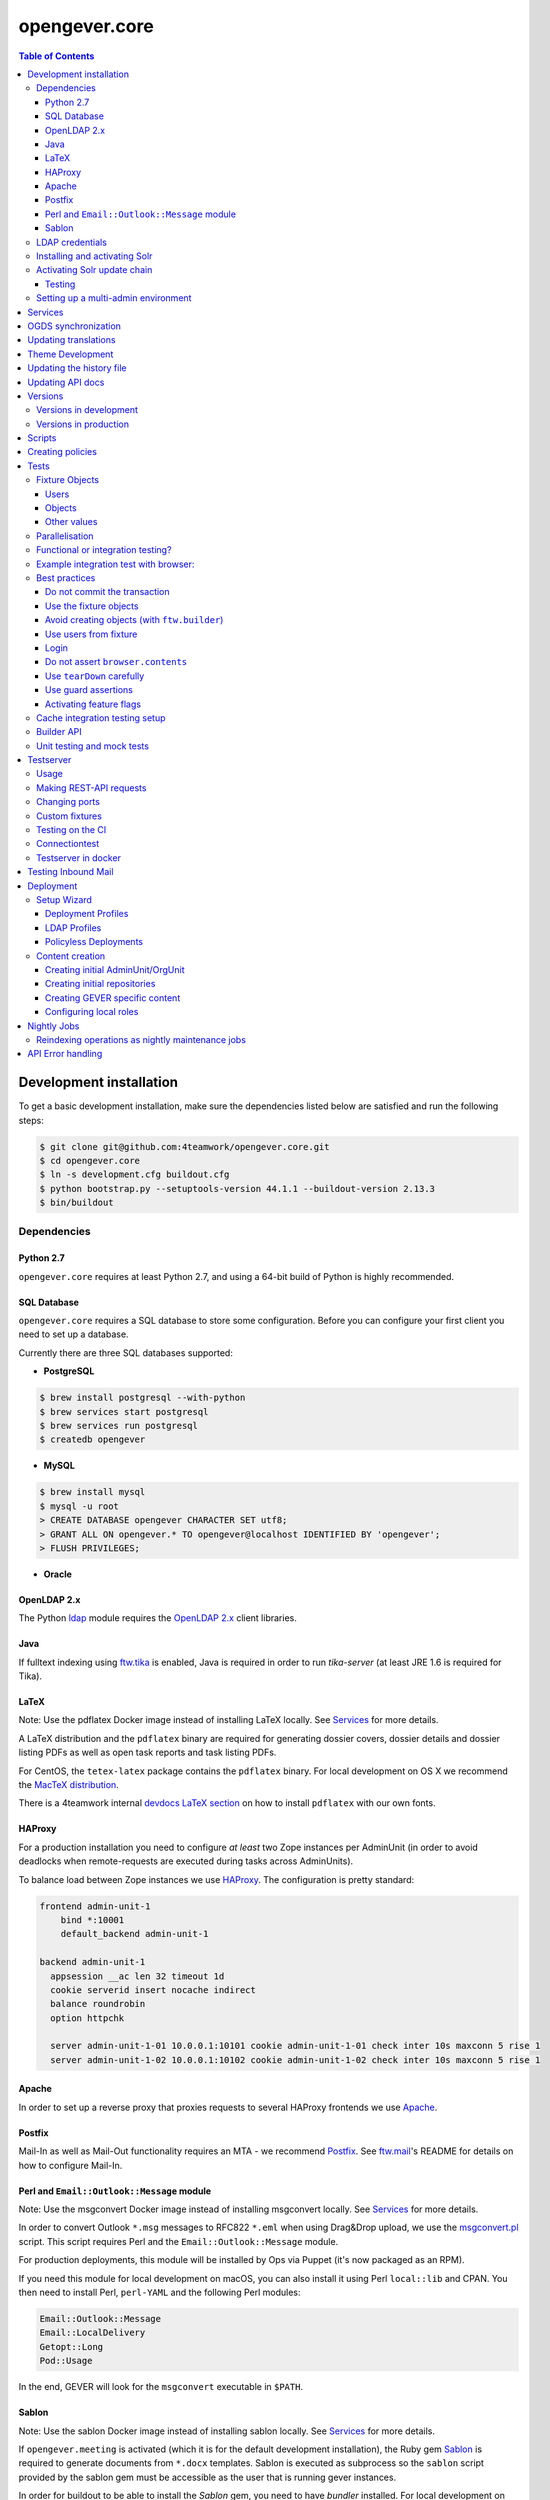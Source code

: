 opengever.core
==============

.. contents:: Table of Contents

Development installation
------------------------

To get a basic development installation, make sure the dependencies listed
below are satisfied and run the following steps:

.. code::

    $ git clone git@github.com:4teamwork/opengever.core.git
    $ cd opengever.core
    $ ln -s development.cfg buildout.cfg
    $ python bootstrap.py --setuptools-version 44.1.1 --buildout-version 2.13.3
    $ bin/buildout

Dependencies
~~~~~~~~~~~~

Python 2.7
^^^^^^^^^^

``opengever.core`` requires at least Python 2.7, and using a 64-bit build of
Python is highly recommended.

SQL Database
^^^^^^^^^^^^

``opengever.core`` requires a SQL database to store some configuration.
Before you can configure your first client you need to set up a database.

Currently there are three SQL databases supported:

- **PostgreSQL**

.. code::

    $ brew install postgresql --with-python
    $ brew services start postgresql
    $ brew services run postgresql
    $ createdb opengever

- **MySQL**

.. code::

    $ brew install mysql
    $ mysql -u root
    > CREATE DATABASE opengever CHARACTER SET utf8;
    > GRANT ALL ON opengever.* TO opengever@localhost IDENTIFIED BY 'opengever';
    > FLUSH PRIVILEGES;

- **Oracle**

OpenLDAP 2.x
^^^^^^^^^^^^

The Python `ldap <http://www.python-ldap.org/>`_ module requires the
`OpenLDAP 2.x <http://www.openldap.org/>`_ client libraries.

Java
^^^^

If fulltext indexing using `ftw.tika <https://github.com/4teamwork/ftw.tika>`_
is enabled, Java is required in order to run `tika-server` (at least JRE 1.6
is required for Tika).

LaTeX
^^^^^

Note: Use the pdflatex Docker image instead of installing LaTeX locally. See
`Services`_ for more details.

A LaTeX distribution and the ``pdflatex`` binary are required for generating
dossier covers, dossier details and dossier listing PDFs as well as open task
reports and task listing PDFs.

For CentOS, the ``tetex-latex`` package contains the ``pdflatex`` binary. For
local development on OS X we recommend the `MacTeX distribution <http://www.tug.org/mactex/>`_.

There is a 4teamwork internal `devdocs LaTeX section <https://devdocs.4teamwork.ch/latex/>`_
on how to install ``pdflatex`` with our own fonts.

HAProxy
^^^^^^^

For a production installation you need to configure *at least* two Zope
instances per AdminUnit (in order to avoid deadlocks when remote-requests are
executed during tasks across AdminUnits).

To balance load between Zope instances we use `HAProxy <http://www.haproxy.org/>`_.
The configuration is pretty standard:

.. code::

    frontend admin-unit-1
        bind *:10001
        default_backend admin-unit-1

    backend admin-unit-1
      appsession __ac len 32 timeout 1d
      cookie serverid insert nocache indirect
      balance roundrobin
      option httpchk

      server admin-unit-1-01 10.0.0.1:10101 cookie admin-unit-1-01 check inter 10s maxconn 5 rise 1
      server admin-unit-1-02 10.0.0.1:10102 cookie admin-unit-1-02 check inter 10s maxconn 5 rise 1

Apache
^^^^^^

In order to set up a reverse proxy that proxies requests to several HAProxy
frontends we use `Apache <http://httpd.apache.org/>`_.

Postfix
^^^^^^^

Mail-In as well as Mail-Out functionality requires an MTA - we recommend
`Postfix <http://www.postfix.org/>`_. See `ftw.mail <https://github.com/4teamwork/ftw.mail/>`_'s
README for details on how to configure Mail-In.

Perl and ``Email::Outlook::Message`` module
^^^^^^^^^^^^^^^^^^^^^^^^^^^^^^^^^^^^^^^^^^^

Note: Use the msgconvert Docker image instead of installing msgconvert locally.
See `Services`_ for more details.

In order to convert Outlook ``*.msg`` messages to RFC822 ``*.eml`` when using
Drag&Drop upload, we use the `msgconvert.pl <http://www.matijs.net/software/msgconv/>`_
script. This script requires Perl and the ``Email::Outlook::Message`` module.

For production deployments, this module will be installed by Ops via Puppet
(it's now packaged as an RPM).

If you need this module for local development on macOS, you can also install
it using Perl ``local::lib`` and CPAN. You then need to install Perl,
``perl-YAML`` and the following Perl modules:

.. code::

    Email::Outlook::Message
    Email::LocalDelivery
    Getopt::Long
    Pod::Usage

In the end, GEVER will look for the ``msgconvert`` executable in ``$PATH``.


Sablon
^^^^^^

Note: Use the sablon Docker image instead of installing sablon locally. See
`Services`_ for more details.

If ``opengever.meeting`` is activated (which it is for the default development
installation), the Ruby gem Sablon_ is
required to generate documents from ``*.docx`` templates. Sablon is executed
as subprocess so the ``sablon`` script provided by the sablon gem must be
accessible as the user that is running gever instances.

In order for buildout to be able to install the `Sablon` gem, you need to
have `bundler` installed. For local development on Mac OS X it is recommended
to set up your Ruby using `rbenv <https://github.com/sstephenson/rbenv>`_
and the `ruby-build <https://github.com/sstephenson/ruby-build>`_ plugin:

.. code::

    git clone https://github.com/sstephenson/rbenv.git ~/.rbenv
    git clone https://github.com/sstephenson/ruby-build.git ~/.rbenv/plugins/ruby-build
    echo 'export PATH="$HOME/.rbenv/bin:$PATH"' >> ~/.bash_profile
    echo 'eval "$(rbenv init -)"' >> ~/.bash_profile
    source ~/.bash_profile
    rbenv install 2.4.5
    gem install bundler

The installation of the ``Sablon`` gem can then be performed by buildout (by
extending from `ruby-gems.cfg <https://raw.githubusercontent.com/4teamwork/gever-buildouts/master/ruby-gems.cfg>`_).


LDAP credentials
~~~~~~~~~~~~~~~~

LDAP and AD plugins get configured as usual, using an ``ldap_plugin.xml`` file
in the profile of the respective policy package - with one exception:

Credentials for the LDAP service (bind DN and bind password) will **NEVER** be
checked in in the ``ldap_plugin.xml``, but instead will be stored machine-wide
in a file ``~/.opengever/ldap/{hostname}.json`` where ``{hostname}`` refers to
the hostname of the LDAP server.

When an OpenGever client then is created using ``opengever.setup``, the
credentials are read from that file and configured for the LDAPUserFolder as
well as the active LDAP connection.

So, for a local development installation, create the following file:

.. code::

    ~/.opengever/ldap/ldap.4teamwork.ch.json

with these contents:

.. code::

    {
      "ldap":{
        "user":"<bind_dn>",
        "password":"<bind_pw>"
      }
    }


``<bind_dn>`` and ``<bind_pw>`` refer to the username and password for the
respective user in our development LDAP tree.


Installing and activating Solr
~~~~~~~~~~~~~~~~~~~~~~~~~~~~~~

Solr is installed automatically during Buildout but needs to be activated in GEVER.

Just start Solr:

.. code::

    $ bin/solr start

Then run the `activate_solr` maintenance script:

.. code::

    $ bin/instance run src/opengever.maintenance/opengever/maintenance/scripts/activate_solr.py


Activating Solr update chain
~~~~~~~~~~~~~~~~~~~~~~~~~~~~

The custom Solr update chain allows to propagate document updates to another Solr. This can be enabled for specific portal types.
A StatelessScriptUpdateProcessor with the name ``sync.chain`` provides a script that is using a JavaScript Script to sync the documents.

To activate the ``sync.chain``, provide an overlayconfig using the ``overlayconfig`` option in the ``ftw.recipe.solr``.
See https://github.com/4teamwork/ftw.recipe.solr#supported-options for more information.

In order for the StatelessScriptUpdateProcessor to work, add the following overlayconfig under the solr section in the buildout.cfg.

.. code::

    configoverlay =
        {
            "initParams": {
                "/update/**,/query,/select,/spell": {
                    "name":"/update/**,/query,/select,/spell",
                    "path":"/update/**,/query,/select,/spell",
                    "defaults": {
                        "update.chain":"sync.chain",
                        "df":"SearchableText"
                    }
                }
            }
        }

When the ``sync.chain`` UpdateRequestProcessorChain is activated, the ``remoteCoreURL`` and ``portalTypes`` option has to be set in the ``buildout.cfg``. The ``portalTypes`` options is a comma separated list of portal_types to sync.
This is done by using the ``jvm-opts`` option:

.. code::

    [solr]
        jvm-opts = -Xms512m -Xmx512m -Xss256k -DremoteCoreURL=http://localhost:8984/solr/ris -DportalTypes=opengever.document.document,opengever.dossier.businesscasedossier

Note the other options next to ``-DremoteCoreURL``. These are options from https://github.com/4teamwork/ftw.recipe.solr#supported-options.
All the defaults from the ``jvm-opts`` section have to be set here again to not override the defaults.

Testing
^^^^^^^

Because automated testing is hard, the tests have to be done manually. This section documents the steps required to do the test setup involving two Solr instances. The manual test will determine whether the relevant documents are propagated to a remote Solr.

1. Install the RIS Solr from https://github.com/4teamwork/ris-solr#lokale-entwicklung
2. Change the RIS Solr port to ``8984`` in the buildout.cfg:

.. code::

    [solr]
    port = 8984


3. Configure the GEVER Solr as documented under `Activating Solr update chain`_
4. Start GEVER, GEVER Solr and RIS Solr
5. Go to http://localhost:8984/ and select the ``ris`` Solr core
6. Make a query with ``q=*:*`` and no active filters
7. As a result there should be no search results
8. Go to http://localhost:8080/fd/ordnungssystem/fuehrung/kommunikation/allgemeines/dossier-1 and change the dossiertitle from ``Jahresdossier 2015`` to ``Jahresdossier 2017``
9. Go back to the RIS Solr and make a query with ``q=Title:Jahresdossier 2017`` and no active filters
10. As a result the dossier with the title ``Jahresdossier 2017`` should appear
11. Go to http://localhost:8080/fd/ordnungssystem/fuehrung/kommunikation/allgemeines/dossier-1/document-1 and change the documenttitle from ``Jahresdokument`` to ``Jahresdokument RIS``
12. Go back to the RIS Solr and make a query with ``q=Title:Jahresdokument RIS`` and no active filters
13. As a result the document with the title ``Jahresdokument RIS`` should appear
14. Go to http://localhost:8080/fd/ordnungssystem/fuehrung/gemeinderecht/dossier-16/task-1 and change the tasktitle from ``Testaufgabe`` to ``Testaufgabe RIS``
15. Go back to the RIS Solr and make a query with ``q=Title:Testaufgabe RIS`` and no active filters
16. As a result there should be no search results
17. Go to http://localhost:8080/fd/ordnungssystem/fuehrung/kommunikation/allgemeines and create a new dossier with the title ``Testdossier RIS`` and select ``david.erni`` as responsible
18. Go back to the RIS Solr and make a query with ``q=Title:Testdossier RIS`` and no active filters
19. As a result the dossier with the title ``Testdossier RIS`` should appear

Setting up a multi-admin environment
~~~~~~~~~~~~~~~~~~~~~~~~~~~~~~~~~~~~

If you need a multi-admin environment, make sure the basic development dependencies above are satisfied and run the following steps:

Pleace note that the default database-name for multi-admin environment is ``opengever-multi-admin``

.. code::

    $ git clone git@github.com:4teamwork/opengever.core.git
    $ cd opengever.core
    $ ln -s development-multi-admin.cfg buildout.cfg
    $ python bootstrap.py
    $ bin/buildout
    $ bin/start_all

Go to ``http://localhost:8080/manage_main`` and click on ``Install OneGov GEVER``,

For the first admin-unit choose the following settings:

+----------------------------------+------------------------------------------+
| Property                         | Value                                    |
+==================================+==========================================+
| Deployment profile               | Choose the **Finanzdirektion (FD) (DEV)**|
+----------------------------------+------------------------------------------+
| LDAP configuration profile       | OneGovGEVER-Demo LDAP                    |
+----------------------------------+------------------------------------------+
| Import users from LDAP into OGDS | **True**                                 |
+----------------------------------+------------------------------------------+
| Development mode                 | False                                    |
+----------------------------------+------------------------------------------+
| Purge SQL                        | **True**                                 |
+----------------------------------+------------------------------------------+

For the second admin-unit choose the following settings:

+----------------------------------+--------------------------------------+
| Property                         | Value                                |
+==================================+======================================+
| Deployment profile               | Choose the **Ratskanzlei (RK) (DEV)**|
+----------------------------------+--------------------------------------+
| LDAP configuration profile       | OneGovGEVER-Demo LDAP                |
+----------------------------------+--------------------------------------+
| Import users from LDAP into OGDS | **False**                            |
+----------------------------------+--------------------------------------+
| Development mode                 | False                                |
+----------------------------------+--------------------------------------+
| Purge SQL                        | **False**                            |
+----------------------------------+--------------------------------------+

After installing both admin-units, you have to set a shared session-secret to share login-sessions between admin-units. To do this, do the following steps for both admin-units:

- Goto: ``{admin-unit}/acl_users/session/manage_secret``
- Set a ``Shared secret``

Then make sure you can login without cas re-enabling ldap as authentication plugin:

- Go to ``{admin-unit}/acl_users/ldap/manage_activateInterfacesForm``
- Make sure ``Authentication`` is enabled

It is also wise to change the CAS server URL. If you want to be able to use the gever-ui, you should set it to empty string, otherwise the frontend will try to login with CAS:

- Go to ``{admin-unit}/acl_users/cas_auth/manage_config``
- Set ``CAS Server URL`` to empty string

Lastly you have to change the admin-unit urls in the database to localhost.

- Table: ``admin_units``
- Properties: ``site_url`` and ``public_url``

PostgreSQL-Example:

.. code:: postgresql

    UPDATE admin_units SET site_url = replace("site_url", 'https://dev.onegovgever.ch', 'http://localhost:8080'), public_url = replace("public_url", 'https://dev.onegovgever.ch', 'http://localhost:8080');


Services
--------

In preparation for dockerizing ``opengever.core``, parts of the application are
extracted into dockerized services.

Currently the following services are available as Docker images and are used
for local development by default:

- `msgconvert <https://github.com/4teamwork/msgconvert>`_
- `pdflatex <https://github.com/4teamwork/pdflatex>`_
- Sablon_

To run these services, Docker is required.
See `Get Docker <https://docs.docker.com/get-docker/>`_ for how to install
Docker on your local machine.

A `Docker Compose <https://docs.docker.com/compose/>`_ file is provided in this
repo to easily run the services.

To start the services simply run:

.. code::

  docker-compose up


``opengever.core`` will use the services if the service URL is configured
through environment variables. The ``development.cfg`` buildout configuration
defines these variables by default:

.. code::

  MSGCONVERT_URL=http://localhost:8090/
  SABLON_URL=http://localhost:8091/
  PDFLATEX_URL=http://localhost:8092/

To disable the use of a service, simply remove the according environment
variable or set it to an empty value.


OGDS synchronization
--------------------

For quick lookups for user information and metadata (that isn't relevant for
security), we keep a mirrored list of users, groups, and group memberships in
SQL tables in the OGDS.

Among other things, this list of users is used to determine what users are
valid assignees for various objects: If a user was removed from the LDAP, he
is still supposed to be a valid assignee for existing objects, but should not
be suggested for selection for newly created objects.

Therefore users that are already contained in the SQL tables but have
disappeared from LDAP are not removed from SQL, but instead flagged as
``inactive`` upon synchroniszation.

There's several different ways to perform the OGDS synchronization:

- It can be triggered manually from the ``@@ogds-controlpanel`` (or by directly
  visiting the ``@@sync_users`` or ``@@sync_groups`` views)
- It will automatically be done when setting up a new AdminUnit
- It can be done from the shell by running the ``bin/instance sync_ogds``
  zopectl command (the respective instance must not be running)
- For deployments, a cron job that calls ``bin/instance0 sync_ogds`` should be
  created that syncs OGDS as needed

Since the OGDS is shared between AdminUnits in the same cluster, the
synchronization will only have to be performed on one Zope instance per
cluster.


Updating translations
---------------------

Updating translations can be done with the ``bin/i18n-build`` script.
It will scan the entire ``opengever.core`` package for translation files that
need updating, rebuild the respective ``.pot`` files and sync the ``.po`` files.

Usually you work on a specific package and you want to only rebuild this package:

.. code::

    bin/i18n-build opengever.dossier

For building all packages, use the ``--all`` option:

.. code::

    bin/i18n-build --all


Theme Development
-----------------

You will need the ``sass`` command for compiling ``SCSS`` to ``CSS``. Start the
``bin/sass-watcher`` script and it will pick up changes base on filesystem
events and compile the style files automatically for you.

There is a ``Gemfile`` to help make ``SASS`` versions consistent across
development environments. Please refer to http://bundler.io/ for more details.


Updating the history file
-------------------------

The history file is generated automatically from files in the ``changes``
directory using towncrier when making a release with ``zest.releaser``.
For this you must have installed the ``zestreleaser.towncrier`` plugin.

To preview the generated history file you can run:

.. code::

    towncrier build --draft --version <version-number>

To add a changelog entry, create a file in the ``changes`` directory using the
issue/ticket number as filename and add one of ``.feature``, ``.bugfix``,
``.other`` as extension to signify the change type (e.g. 6968.feature).

The file should just contain the text describing your change followed by your
Github username in brackets. Example:

.. code::

    Fix critical bug. [Susanne]


Updating API docs
-----------------

In order to build the Sphinx API docs locally, use the provided
``bin/docs-build-public`` script:

.. code::

    bin/api-docs-build

This will build the docs (using the ``html`` target by default). If you'd like
to build a different output format, supply it as the fist argument to the
script (e.g. ``bin/docs-build-public latexpdf``).

If you made changes to any schema interfaces that need to make their way into
the docs, you need to run the ``bin/instance dump_schemas`` script before
running the ``docs-build-public`` script:

.. code::

    bin/instance dump_schemas

This will update the respective schema dumps in ``docs/schema-dumps/`` that
are then used by the ``docs-build-public`` script to render restructured text
schema docs.


Versions
--------

Versions are pinned in the file ``versions.cfg`` in the ``opengever.core``
package.

Versions in development
~~~~~~~~~~~~~~~~~~~~~~~

In order to add a new dependency or to update one or many dependencies,
follow these steps:

1. Append new and changed version pinnings at the end of the ``[versions]``
   section in the ``versions.cfg`` in your local ``opengever.core`` checkout.
2. Run ``bin/cleanup-versions-cfg``, review and confirm the changes.
   This script removes duplicates and sorts the dependencies.
3. Commit the changes to your branch and submit it along with other changes as
   pull request.


Versions in production
~~~~~~~~~~~~~~~~~~~~~~

For production deployments, the ``versions.cfg`` of a tag can be included
with a raw github url in buildout like this:

.. code:: ini

    [buildout]
    extends =
        https://raw.githubusercontent.com/4teamwork/opengever.core/2017.4.0/versions.cfg



Scripts
-------
Scripts are located in ``/scripts``.


**Repository configuration:**

`convert_csv_repository_to_xlsx.py <https://github.com/4teamwork/opengever.core/blob/master/scripts/convert_csv_repository_to_xlsx.py>`:
Converts repository configuration from old format (repository.csv) to new format (xlsx).


*You have to install openpyxl to run this script!*

.. code::

    bin/zopepy scripts/convert_csv_repository_to_xlsx.py <path to repository csv file> <path for new xlsx file>


Creating policies
-----------------
A script to semi-automatically create policies is provided as ``bin/create-policy``. The script runs in interactive mode and generates policies based on the questions asked. Policies are stored in the source directory ``src``.

Policy templates are available from the ``opengever.policytemplates`` package. At the time of writing there is only one policy template for simple SaaS policies.

Once a new policy has been generated the following things need to be added manually:

- an initial repository (as excel file)
- initial template files, if required
- initial sablon templates, if required
- Some more complex confiuration options like retention periods and multiple inboxes/template folders


Tests
-----

Fixture Objects
~~~~~~~~~~~~~~~

The fixture objects can be accessed on test-classes subclassing
``IntegrationTestCase`` with attribute access (``self.dossier``).

Users
^^^^^

.. <fixture:users>

- ``self.administrator``: ``nicole.kohler``
- ``self.archivist``: ``jurgen.fischer``
- ``self.committee_responsible``: ``franzi.muller``
- ``self.dossier_manager``: ``faivel.fruhling``
- ``self.dossier_responsible``: ``robert.ziegler``
- ``self.foreign_contributor``: ``james.bond``
- ``self.limited_admin``: ``maja.harzig``
- ``self.manager``: ``admin``
- ``self.meeting_user``: ``herbert.jager``
- ``self.member_admin``: ``david.meier``
- ``self.propertysheets_manager``: ``propertysheets.manager``
- ``self.reader_user``: ``lucklicher.laser``
- ``self.records_manager``: ``ramon.flucht``
- ``self.regular_user``: ``kathi.barfuss``
- ``self.secretariat_user``: ``jurgen.konig``
- ``self.service_user``: ``service.user``
- ``self.webaction_manager``: ``webaction.manager``
- ``self.workspace_admin``: ``fridolin.hugentobler``
- ``self.workspace_guest``: ``hans.peter``
- ``self.workspace_member``: ``beatrice.schrodinger``
- ``self.workspace_owner``: ``gunther.frohlich``

.. </fixture:users>

Objects
^^^^^^^

.. <fixture:objects>

.. code::

  - self.committee_container
    - self.committee
      - self.cancelled_meeting
      - self.decided_meeting
      - self.decided_proposal
      - self.meeting
      - self.period
      - self.submitted_proposal
    - self.committee_participant_1
    - self.committee_participant_2
    - self.committee_president
    - self.empty_committee
    - self.inactive_committee_participant
  - self.contactfolder
    - self.franz_meier
    - self.hanspeter_duerr
  - self.inbox_container
    - self.inbox
      - self.inbox_document
      - self.inbox_forwarding
        - self.inbox_forwarding_document
    - self.inbox_rk
  - self.private_root
    - self.private_folder
      - self.private_dossier
        - self.private_document
        - self.private_mail
  - self.repository_root
    - self.branch_repofolder
      - self.leaf_repofolder
        - self.cancelled_meeting_dossier
        - self.closed_meeting_dossier
        - self.decided_meeting_dossier
        - self.disposition
        - self.disposition_with_sip
        - self.dossier
          - self.document
          - self.draft_proposal
          - self.inbox_task
          - self.info_task
          - self.mail_eml
          - self.mail_msg
          - self.private_task
          - self.proposal
            - self.proposaldocument
          - self.removed_document
          - self.sequential_task
            - self.seq_subtask_1
            - self.seq_subtask_2
            - self.seq_subtask_3
          - self.shadow_document
          - self.subdossier
            - self.empty_document
            - self.subdocument
            - self.subsubdossier
              - self.subsubdocument
          - self.subdossier2
          - self.task
            - self.subtask
            - self.taskdocument
        - self.empty_dossier
        - self.expired_dossier
          - self.expired_document
          - self.expired_task
        - self.inactive_dossier
          - self.inactive_document
          - self.inactive_task
        - self.meeting_dossier
          - self.meeting_document
          - self.meeting_task
            - self.meeting_subtask
        - self.offered_dossier_for_sip
        - self.offered_dossier_to_archive
        - self.offered_dossier_to_destroy
        - self.protected_dossier
          - self.protected_document
        - self.protected_dossier_with_task
          - self.protected_document_with_task
          - self.task_in_protected_dossier
        - self.resolvable_dossier
          - self.resolvable_subdossier
            - self.resolvable_document
    - self.empty_repofolder
    - self.inactive_repofolder
  - self.templates
    - self.ad_hoc_agenda_item_template
    - self.asset_template
    - self.docprops_template
    - self.dossiertemplate
      - self.dossiertemplatedocument
      - self.subdossiertemplate
        - self.subdossiertemplatedocument
    - self.empty_template
    - self.meeting_template
      - self.paragraph_template
    - self.normal_template
    - self.proposal_template
    - self.recurring_agenda_item_template
    - self.sablon_template
    - self.subtemplates
      - self.subtemplate
    - self.tasktemplatefolder
      - self.tasktemplate
  - self.workspace_root
    - self.workspace
      - self.todo
      - self.todolist_general
      - self.todolist_introduction
        - self.assigned_todo
        - self.completed_todo
      - self.workspace_document
      - self.workspace_folder
        - self.workspace_folder_document
      - self.workspace_mail
      - self.workspace_meeting
        - self.workspace_meeting_agenda_item

.. </fixture:objects>

Other values
^^^^^^^^^^^^

.. <fixture:raw>

- ``self.committee_id``: ``1``
- ``self.empty_committee_id``: ``2``

.. </fixture:raw>



Parallelisation
~~~~~~~~~~~~~~~

Use ``bin/mtest`` for running all test in multiple processes. Alternatively ``bin/test`` runs the tests in sequence.
The multi process script distributes the packages (e.g. ``opengever.task``, ``opengever.base``, etc) into multiple processes,
trying to balance the amount of test suites, so that it speeds up the test run.

The ``bin/mtest`` script can be configured with environment variables:

- ``MTEST_PROCESSORS`` - The amount of processors used in parallel. It should be no greater than the amount
  of available CPU cores. Defaults to ``4``.

Functional or integration testing?
~~~~~~~~~~~~~~~~~~~~~~~~~~~~~~~~~~

We are shifting the tests from the older functional testing layer to the newer
integration testing layer.

**Integration testing:**

- Should be used for new tests!
- Comes with a preinstalled `testing fixtures`_.
- Transactions are disabled for isolation purposes: `transaction.commit` is not allowed in tests.
- Uses ``ftw.testbrowser``'s ``TraversalDriver``.

**Functional testing:**

- Should *not be used* for new tests, when possible.
- Is factory-based, using ``ftw.builder``.
- Uses transactions.
- Limited / slow database isolation: a fresh setup is necessary for each test.


Example integration test with browser:
~~~~~~~~~~~~~~~~~~~~~~~~~~~~~~~~~~~~~~

.. code:: python

   from ftw.testbrowser import browsing
   from ftw.testbrowser.pages import statusmessages
   from opengever.testing import IntegrationTestCase

   class TestExampleView(IntegrationTestCase):

       @browsing
       def test_example_view(self, browser):
           self.login(self.dossier_responsible, browser)
           browser.open(self.dossier, view='example_view')
           statusmessages.assert_no_error_messages()


Best practices
~~~~~~~~~~~~~~

These best practices apply to the new **integration testing** layer.

Do not commit the transaction
^^^^^^^^^^^^^^^^^^^^^^^^^^^^^

Committing the transaction will break isolation.
The testing layer will prevent you from interacting with the transaction.

Use the fixture objects
^^^^^^^^^^^^^^^^^^^^^^^

The `testing fixtures`_ create content objects, users, groups and client
configurations (admin units, org units) which are available for all tests.
They can and should be modified to the needs of the test.

Avoid creating objects (with ``ftw.builder``)
^^^^^^^^^^^^^^^^^^^^^^^^^^^^^^^^^^^^^^^^^^^^^

Creating objects with ``ftw.builder`` or with ``ftw.testbrowser`` is expensive
because it takes a moment to index the object.
Therefore we want to avoid creating unnecessary objects within the tests
so that the tests are faster overall.

Tests which have the job to test object creation (e.g. through the browser)
obviously need to actually create an object, all other tests should try to
reuse objects from the fixture and modify them as needed.

Use users from fixture
^^^^^^^^^^^^^^^^^^^^^^

The fixture provides a set of standard users which should be used in tests.
Do not use ``plone.app.testing``'s test user with global roles as it does
not reflect properly how the security model of GEVER works.
In order to test features which can only be executed by the system or by a
``Manager``-user, the ``plone.app.testing``'s site owner may be used.

Login
^^^^^

Integration tests start with *no user logged in*.
The first thing each test should do, is to log in the user with the fewest
privileges required for doing the task under test.

The login command should *not* be moved to the ``setUp`` method; it should be
clearly visible at the beginning of each test, so that a reader has the necessary
context without scrolling to the top of the file.

When authenticated preparations are required in the ``setUp`` method, use
``self.login`` as a context manager in order to cleanup the authentication
on exit, so that the tests still start anonymously.

.. code:: python

   from opengever.testing import IntegrationTestCase
   from ftw.testbrowser import browsing

   class TestExampleView(IntegrationTestCase):

       def setUp(self):
           super(TestExampleView, self).setUp()
           with self.login(self.administrator):
               self.dossier.prepare_for_test()

       def test_server_side(self):
           self.login(self.dossier_responsible)
           self.assertTrue(self.dossier.can_do_important_things())

       @browsing
       def test_client_side_with_browser(self, browser):
           self.login(self.regular_user, browser)
           browser.open(self.dossier)
           browser.click_on('Do important things')



Do not assert ``browser.contents``
^^^^^^^^^^^^^^^^^^^^^^^^^^^^^^^^^^

The statement `self.assertIn('The label', browser.contents)` will print the
complete HTML document as failure message.
This is distracting and not useful at all.

Instead you should select specific nodes and do assertions on those nodes, e.g.

.. code:: python

   from opengever.testing import IntegrationTestCase
   from ftw.testbrowser import browsing

   class TestExampleView(IntegrationTestCase):

       @browsing
       def test_label(self, browser):
           self.assertEquals('The label',
                             browser.css('label.foo').first.text)

This allows the browser to help when print a nice error message when the node
was not found:
``NoElementFound: Empty result set: browser.css("label.foo") did not match any nodes.``

When the view does not return a complete HTML document but, for example, a status
only (``OK``), or it is some kind of API endpoint, ``browser.contents`` may be
asserted.


Use ``tearDown`` carefully
^^^^^^^^^^^^^^^^^^^^^^^^^^

Do not tear down changes which are taken care of by some kind of isolation:

- Do *not* tear down ZODB changes: the ZODB is isolated by ``plone.app.testing``.
- Do *not* tear down SQL changes: we take care of that in the SQL testing layer
  with savepoints / rollbacks.
- Do *not* tear down component registry changes (e.g. new adapters, utilities,
  event handlers) as this is taken care of by the
  `COMPONENT_REGISTRY_ISOLATION`_ layer.
- *Do* tear down modifications in environment variables (``os.environ``).
- *Do* tear down modifications stored in module globals (e.g.
  transmogrifier sections).

Use guard assertions
^^^^^^^^^^^^^^^^^^^^

When your test expects a specific state in order to work properly, this state
should be ensured by using guard assertions.

.. code:: python

    def test_closing_dossier(self):
        self.assertTrue(self.dossier.is_open(),
                        'Precondition: assumed dossier to be open')
        self.dossier.close()
        self.assertFalse(self.dossier.is_open())

If the ``self.dossier`` is changed to be not open by default anymore, the failure
should tell us that a precondition was no longer met rather than implying that
the ``close()`` method is broken.
The statement also acts as "given"-statement and a reader can easily figure out
what the precondition is, because it is visually separated.

Alternatively a precondition can be ensured by setting the state of the object:

.. code:: python

    def test_title_is_journalized_on_action(self):
        self.dossier.title = u'The dossier'
        action(self.dossier)
        self.assertEquals(u'The dossier',
                          last_journal_entry(self.dossier).title)

Activating feature flags
^^^^^^^^^^^^^^^^^^^^^^^^

Feature flags can by activated test-case-wide by setting a tuple of all
required flags:

.. code:: python

    class TestDossierTemplate(IntegrationTestCase):
        features = ('dossiertemplate',)

When a feature should not be activated test-case-wide it can be activated
within a single test:

.. code:: python

    class TestTemplates(IntegrationTestCase):

        def test_adding_dossier_template(self):
            self.activate_feature('meeting')


See the `list of feature flags <https://github.com/4teamwork/opengever.core/blob/master/opengever/testing/integration_test_case.py>`_.


Cache integration testing setup
~~~~~~~~~~~~~~~~~~~~~~~~~~~~~~~

When developing ``opengever.core``, a developer often runs a single test module,
with ``bin/test -m opengever.dossier.tests.test_activate`` for instance.
This will set up a complete fixture each time.
In order to speed up the feedback loop when developing,
we try to cache the database after setting up the fixture.
This will speed up the test runs, but it also makes the result inaccurate:
if the cachekeys do not detect a relevant change, we may not realize
that something breaks.

Because the results are not accurate and this is an experiment, the feature is
considered experimental and therefore disabled by default.

You can enable the feature by setting an environment variable:

.. code:: sh

    GEVER_CACHE_TEST_DB=true bin/test -m opengever.dossier.tests.test_activate

There is also a binary which does that for you for just one run for convenience:

.. code:: sh

    bin/test-cached -m opengever.dossier.tests.test_activate

You can manually remove / rebuild the caches:

.. code:: sh

    ./bin/remove-test-cache

This feature is disabled on the CI server.

When the environment variable ``GEVER_CACHE_VERBOSE`` is set to ``true``,
a list of modified files will be printed whenever a cachekey is invalidated.
This can be useful to debug problems with the fixture cache:

.. code:: sh

    GEVER_CACHE_VERBOSE=true bin/test-cached -m opengever.dossier.tests.test_activate


Builder API
~~~~~~~~~~~

This project uses the `ftw.builder <http://github.com/4teamwork/ftw.builder>`_ package based on the `Builder pattern <http://en.wikipedia.org/wiki/Builder_pattern>`_ to create test data.
The opengever specific builders are located in `opengever.testing <https://github.com/4teamwork/opengever.core/blob/master/opengever/testing/builders.py>`_

To use the `Builder API` you need to import the ``Builder`` function:

.. code:: python

     from ftw.builder import Builder
     from ftw.builder import create


Then you can use the ``Builder`` function in your test cases:

.. code:: python

     dossier = create(Builder("dossier"))
     task = create(Builder("task").within(dossier))
     document = create(Builder("document")
                       .within(dossier)
                       .attach_file_containing("test_data"))

Note that when using the ``OPENGEVER_FUNCTIONAL_TESTING`` Layer the ``Builder`` will automatically do a ``transaction.commit()`` when ``create()`` is called.


Unit testing and mock tests
~~~~~~~~~~~~~~~~~~~~~~~~~~~

opengever.core has some unit tests (without a testing layer) and some mock test cases (usually
with the ``COMPONENT_UNIT_TESTING`` testing layer).

When writing unit tests (with no layer), the developer must take into account that there is no
isolation at all. The developer must make sure that neither the test nor any component used
in the test leaks, or isolation must be ensured manually.
The developer should also take into account that components under tests (or their dependencies)
may be changed in the future.

By leaking we mean any kind of thing changed outside of the test scope. This includes registering
components (adapters, utilites), changing globals (``setSite``, registering transmogrifier
blueprints, environment variables) or any other action that can influence other components later.

If a developer cannot guarantee that the test is not leaking he/she shall not write a unit test,
but use at least the ``COMPONENT_UNIT_TESTING`` layer or write an integration test.

The ``COMPONENT_UNIT_TESTING`` provides a minimal isolation of z3 componentes (adapters,
utilites) and registers basic adapters such as annotations.

When using mock tests cases, which discourage from in general, always import the
``MockTestCase`` from ``ftw.testing`` in order to be compatible with ``COMPONENT_UNIT_TESTING``.


Testserver
----------

GEVER provides a testserver which sets up a GEVER in testing mode with a real HTTP server so that
other applications and components can be tested.
The testserver installs the standard GEVER testing fixture.
By telling the server when to setup and teardown for each test it makes sure that the database is
isolated and rolled back properly for each test.

Usage
~~~~~

In order to run the testserver, a local `Development installation`_ needs to be installed.
Once installed properly, the server can be started with ``bin/testserver``:

.. code::

   ./bin/testserver -v
   Plone:  http://localhost:55001/plone
   XMLRPC: http://localhost:55002
   ...
   18:13:39 [ ready ] Started Zope 2 server

Use the `-v` flag in order to make errors and exceptions appear on `stderr`.

Next you need to tell the testserver that you will now run a test:

.. code::

   ./bin/testserverctl zodb_setup

Then you can make requests to ``http://localhost:55001/plone`` and use all the content and users generated by the fixture.
It will be the exact same each run. The administrator login is ``admin`` and ``secret``.

Once your test is finished you should tear down and re-setup for the next test in order to isolate the database properly:

.. code::

   ./bin/testserverctl zodb_teardown
   ./bin/testserverctl zodb_setup


Making REST-API requests
~~~~~~~~~~~~~~~~~~~~~~~~

The testserver sets up a ``service.user`` which has a REST-API service key and is allowed to impersonate other users.
This is important for testing applications which use the REST-API.
The service key can be downloaded
`here <https://github.com/4teamwork/opengever.core/blob/master/opengever/testing/assets/service_user_generic.private.json>`.


Changing ports
~~~~~~~~~~~~~~

The ports used by the testserver can easily be changed through environment variables:

- ``ZSERVER_PORT`` - the port of the GEVER http server (default: ``55001``)
- ``TESTSERVER_CTL_PORT`` - the port of the XMLRPC control server (default: ``55002``).
- ``SOLR_PORT`` - the port of the Solr server which is controlled by the testserver (default: ``55003``).
- ``TESTSERVER_REUSE_RUNNING_SOLR`` -  reuse the solr on the given port (default: ``None``).

Special case for local development:

A running solr is blocking all of its cores. Thus, running two solr servers on different ports with the same configuration is not possible. The first running server is blocking the core of the second one. This happens if you try to run the testserver with an `opengever.core` checkout where you already started a solr server manually. This is normally the case while developing.

You can tell the testserver to reuse the already running solr instead of starting an own server. To do this, set the ``SOLR_PORT`` to the running solr and the ``TESTSERVER_REUSE_RUNNING_SOLR`` to the same port.

This will tell the testserver to run a solr on port ``SOLR_PORT`` but reuse the existing server if there is already a running server.

.. code::

   SOLR_PORT=8983 TESTSERVER_REUSE_RUNNING_SOLR=8983 ./bin/testserver


Custom fixtures
~~~~~~~~~~~~~~~

A custom fixture can be loaded in the testserver.
This is helpful when other projects are testing GEVER integration and need specific content.
The custom fixture can be defined with an environment variable:

.. code::

   FIXTURE=~/projects/myproject/gever/fixture.py ./bin/testserver

The fixture will be loaded into the testserver process with the dottedname
``customfixture.fixture``; the package name is always ``customfixture``.
It is possible to import local files of this folder with ``import .otherfile``.

Example fixture:

.. code::

   from opengever.testing.fixtures import OpengeverContentFixture

   class Fixture(OpengeverContentFixture):

       def __init__(self):
           super(Fixture, self).__init__()
           with self.freeze_at_hour(20):
               self.create_my_custom_content()

The fixture class name defaults to ``Fixture`` and can be changed with the environment
variable ``FIXTURE_CLASS``.



Testing on the CI
~~~~~~~~~~~~~~~~~

When developing third party applications, it is best practice to use a tape recording system.
In local development, a real testserver should be started and tapes of its responses should be recorded.
Those tapes should be committed to GIT so that no GEVER needs to be installed when running the tests on the CI - it will
simply pull the tapes.

Whenever the application needs to support a new version of GEVER, a developer records all tapes when running a new version
of the testserver, so that compatibility with the new version can be proven.


Connectiontest
~~~~~~~~~~~~~~

The connection from the ``testserverctl`` to the XMLRPC-Server can be tested with ``bin/testserverctl connectiontest``.
This will result in a "Connection refused" error as long as the testserver is starting and will do nothing when the server is ready for the first ``isolate`` or ``zodb_setup``.
This can be used as docker healthcheck.

Testserver in docker
~~~~~~~~~~~~~~~~~~~~

You can run testserver with docker-compose: ``docker-compose up testserver``.
See the `testerver docker readme <docker/testserver/README.md>`_.


Testing Inbound Mail
--------------------

For easy testing of inbound mail (without actually going through an MTA) there's
a script ``bin/test-inbound-mail`` that can be used to test creation of inbound
mail:

``cat testmail.eml | bin/test-inbound-mail``

The script assumes you got an instance running on port ``${instance:http-address}``, a GEVER client called ``fd`` and an omelette with ``ftw.mail`` in it installed. It will then feed the mail from stdin to
the ``ftw.mail`` inbound view, like Postfix would.


Deployment
----------

The following section describes some aspects of deploying OneGov GEVER. If you need an example of a simple deployment profile have a look at the examplecontent profiles, see: https://github.com/4teamwork/opengever.core/tree/master/opengever/examplecontent.


Setup Wizard
~~~~~~~~~~~~

The manage_main view of the Zope app contains an additional button "Install OneGov GEVER" to add a new deployment. It leads to the setup wizard where a deployment profile and an LDAP configuration profile can be selected.

The setup wizard can be configured with the following environment variable:

- ``IS_DEVELOPMENT_MODE`` - If set pre-selects the following options in the setup wizard: Import of LDAP users, Development Mode and Purge SQL. Currently these are all available options.


Deployment Profiles
^^^^^^^^^^^^^^^^^^^

Deployment profiles can be selected in the setup wizard. They are used to link a Plone site with its corresponding ``AdminUnit`` and they usually include a policy profile, additional init profiles and further Plone-Site configuration options. Deployment profiles are configured in ZCML:

.. code:: xml

    <configure
        xmlns="http://namespaces.zope.org/zope"
        xmlns:opengever="http://namespaces.zope.org/opengever"
        i18n_domain="my.package">

        <opengever:registerDeployment
            title="Development with examplecontent"
            policy_profile="opengever.examplecontent:default"
            additional_profiles="opengever.setup:repository_root,
                                 opengever.setup:default_content,
                                 opengever.examplecontent:init"
            admin_unit_id="admin1"
            />

    </configure>

See https://github.com/4teamwork/opengever.core/blob/master/opengever/setup/meta.py for a list of all possible options.


LDAP Profiles
^^^^^^^^^^^^^

LDAP profiles can be selected in the setup wizard. They are used to install an LDAP configuration profile. LDAP profiles are configured in ZCML:

.. code:: xml

    <configure
        xmlns="http://namespaces.zope.org/zope"
        xmlns:opengever="http://namespaces.zope.org/opengever"
        i18n_domain="my.package">

        <opengever:registerLDAP
            title="4teamwork LDAP"
            ldap_profile="opengever.examplecontent:4teamwork-ldap"
            />

    </configure>

See https://github.com/4teamwork/opengever.core/blob/master/opengever/setup/meta.py for a list of all possible options.

Policyless Deployments
^^^^^^^^^^^^^^^^^^^^^^

For policyless deployments, the Plone site can be created with a stock profile, and most settings and content will be set up in a second step, via the import of a Bundle with a ``configuration.json``.

Select "Policyless Deployment" and "Policyless LDAP" on the setup screen to create a minimal policyless Plone site. OGDS sync will not be performed yet during Plone site creation, since LDAP settings will be imported later.

Then, using the ``@@import-bundle`` view, import a Bundle containing the appropriate content as well as a ``configuration.json``.

LDAP credentials can be specified via the classic ``~/.opengever/ldap/<hostname>.json``, or through environment variables ``PLONE_LDAP_BIND_UID`` and ``PLONE_LDAP_BIND_PWD`` (these always take precedence, if set). These credentials will be read and configured once during the import of the bundle configuration.

Example for a ``configuration.json``:

.. code:: json

    {
      "units": {
        "admin_units": [
          {
            "unit_id": "musterstadt",
            "title": "Musterstadt",
            "ip_address": "127.0.0.1",
            "site_url": "http://localhost:8080/ogsite",
            "public_url": "http://localhost:8080/ogsite",
            "abbreviation": "MS"
          }
        ],
        "org_units": [
          {
            "unit_id": "musterstadt",
            "title": "Musterstadt",
            "admin_unit_id": "musterstadt",
            "users_group_id": "users_group",
            "inbox_group_id": "inbox_group"
          }
        ]
      },
      "registry": {
        "opengever.workspace.interfaces.IWorkspaceSettings.is_feature_enabled": true
      },
      "ldap": {
        "users_base": "ou=Users,dc=example,dc=org",
        "groups_base": "ou=Groups,dc=example,dc=org",
        "servers": [
            {
                "host": "ldap.example.org",
                "protocol": "ldaps",
                "port": 636,
                "conn_timeout": 5,
                "op_timeout": -1
            }
        ]
      }
    }

Content creation
~~~~~~~~~~~~~~~~

Opengever defines four additional generic setup setuphandlers to create initial `AdminUnit` and `OrgUnit` OGDS entries, create initial  documents/document templates, configure local roles and create an initial repository. Of course ``ftw.inflator`` content creation is available as well, for details see https://github.com/4teamwork/ftw.inflator.


Creating initial AdminUnit/OrgUnit
^^^^^^^^^^^^^^^^^^^^^^^^^^^^^^^^^^

Add a ``unit_creation`` folder to your generic setup profile. To that folder add the files ``admin_units.json`` and/or ``org_units.json``. The content is created when the generic setup profile is applied. Note also that this content is created before ``ftw.inflator`` content and before all the other custom gever content creation handlers.


AdminUnit example:

.. code:: json

    [
      {
        "unit_id": "admin1",
        "title": "Admin Unit 1",
        "ip_address": "127.0.0.1",
        "site_url": "http://localhost:8080/admin1",
        "public_url": "http://localhost:8080/admin1",
        "abbreviation": "A1"
      }
    ]

OrgUnit example:

.. code:: json

  [
    {
      "unit_id": "org1",
      "title": "Org Unit 1",
      "admin_unit_id": "admin1",
      "users_group_id": "og_demo-ftw_users",
      "inbox_group_id": "og_demo-ftw_users"
    }
  ]


Creating initial repositories
^^^^^^^^^^^^^^^^^^^^^^^^^^^^^

Gever repositories are initialized from an excel file. To add initial repository setup add a folder ``opengever_repositories`` to your generic setup profile. Each ``*.xlsx`` file in that folder will then be processed, the filename will serve as the ID for the repository root. See `ordnungssystem.xlsx <https://github.com/4teamwork/opengever.core/blob/master/opengever/examplecontent/profiles/repository_minimal/opengever_repositories/ordnungssystem.xlsx>`_ for an example. Note that this setuphandler is called after `ftw.inflator` but before custom GEVER content.


Creating GEVER specific content
^^^^^^^^^^^^^^^^^^^^^^^^^^^^^^^

Documents and Document templates are created with a customized ``ftw.inflator`` pipeline since they need special handling to have correct initial file versions. Thus documents should never be created with ``ftw.inflator`` but always with our customized pipeline. Since the custom pipeline is based on ``ftw.inflator`` we suggest to create all gever-content with this new pipeline.

To create content add an ``opengever_content`` folder to your generic setup profile. All JSON files in this folder are then processed similar to ``ftw.inflator``. Note that this setuphandler is called after `ftw.inflator`.


Configuring local roles
^^^^^^^^^^^^^^^^^^^^^^^

To decouple local role assignment from content creation opengever introduces a separate setuphandler to configure local roles. To configure local roles add a ``local_role_configuration`` folder to your generic setup profile. All JSON files in that folder are then processed. Note that this setuphandler is called after `ftw.inflator`.


Example configuration:

.. code:: json

  [
      {
          "_path": "ordnungssystem",
          "_ac_local_roles": {
              "og_demo-ftw_users": [
                  "Contributor",
                  "Editor",
                  "Reader"
              ]
          }
      }
  ]


.. _testing fixtures: https://github.com/4teamwork/opengever.core/blob/master/opengever/testing/fixtures.py
.. _COMPONENT_REGISTRY_ISOLATION: https://github.com/4teamwork/ftw.testing#component-registry-isolation-layer
.. _Sablon: https://github.com/4teamwork/sablon


Nightly Jobs
------------

Gever offers a whole infrastructure to execute certain jobs overnight, to avoid excessive load of the instances during working hours. Nightly jobs are executed via a cronjob calling the ``NightlyJobRunner``, which will try to execute all jobs provided by the registered nightly job providers (named multiadapters of INightlyJobProvider). The ``nightly-jobs-stats`` view provides information about the status of the nightly job queue.

Reindexing operations as nightly maintenance jobs
~~~~~~~~~~~~~~~~~~~~~~~~~~~~~~~~~~~~~~~~~~~~~~~~~

We offer a high level API to create nightly maintenance jobs for reindexing operations,
which can be used in upgrade steps:

.. code:: python

    query = {'object_provides': IDexterityContent.__identifier__}
    with NightlyIndexer(idxs=["sortable_reference"],
                        index_in_solr_only=True) as indexer:
        for obj in self.objects(query, 'Index sortable_reference in Solr'):
            indexer.add_by_obj(obj)

This will register the corresponding jobs to the ``NightlyMaintenanceJobsProvider``.


API Error handling
------------------

Errors, especially client errors, are a normal part of the API. ZPublisher's ``HTTPResponse`` will set the proper error codes while ``Plone.rest`` will serialize these errors back to the client. This allows to simply raise errors such as ``BadRequest`` in the API Services, and the rest will happen automatically. This does not prevent the error from being raised and therefore be handled by ``ftw.raven`` and logged to sentry. Specific exceptions that we know will happen in normal Gever operations should not be reported to sentry, which can be easily achieved by raising an exception inheriting from ``NotReportedException``.

